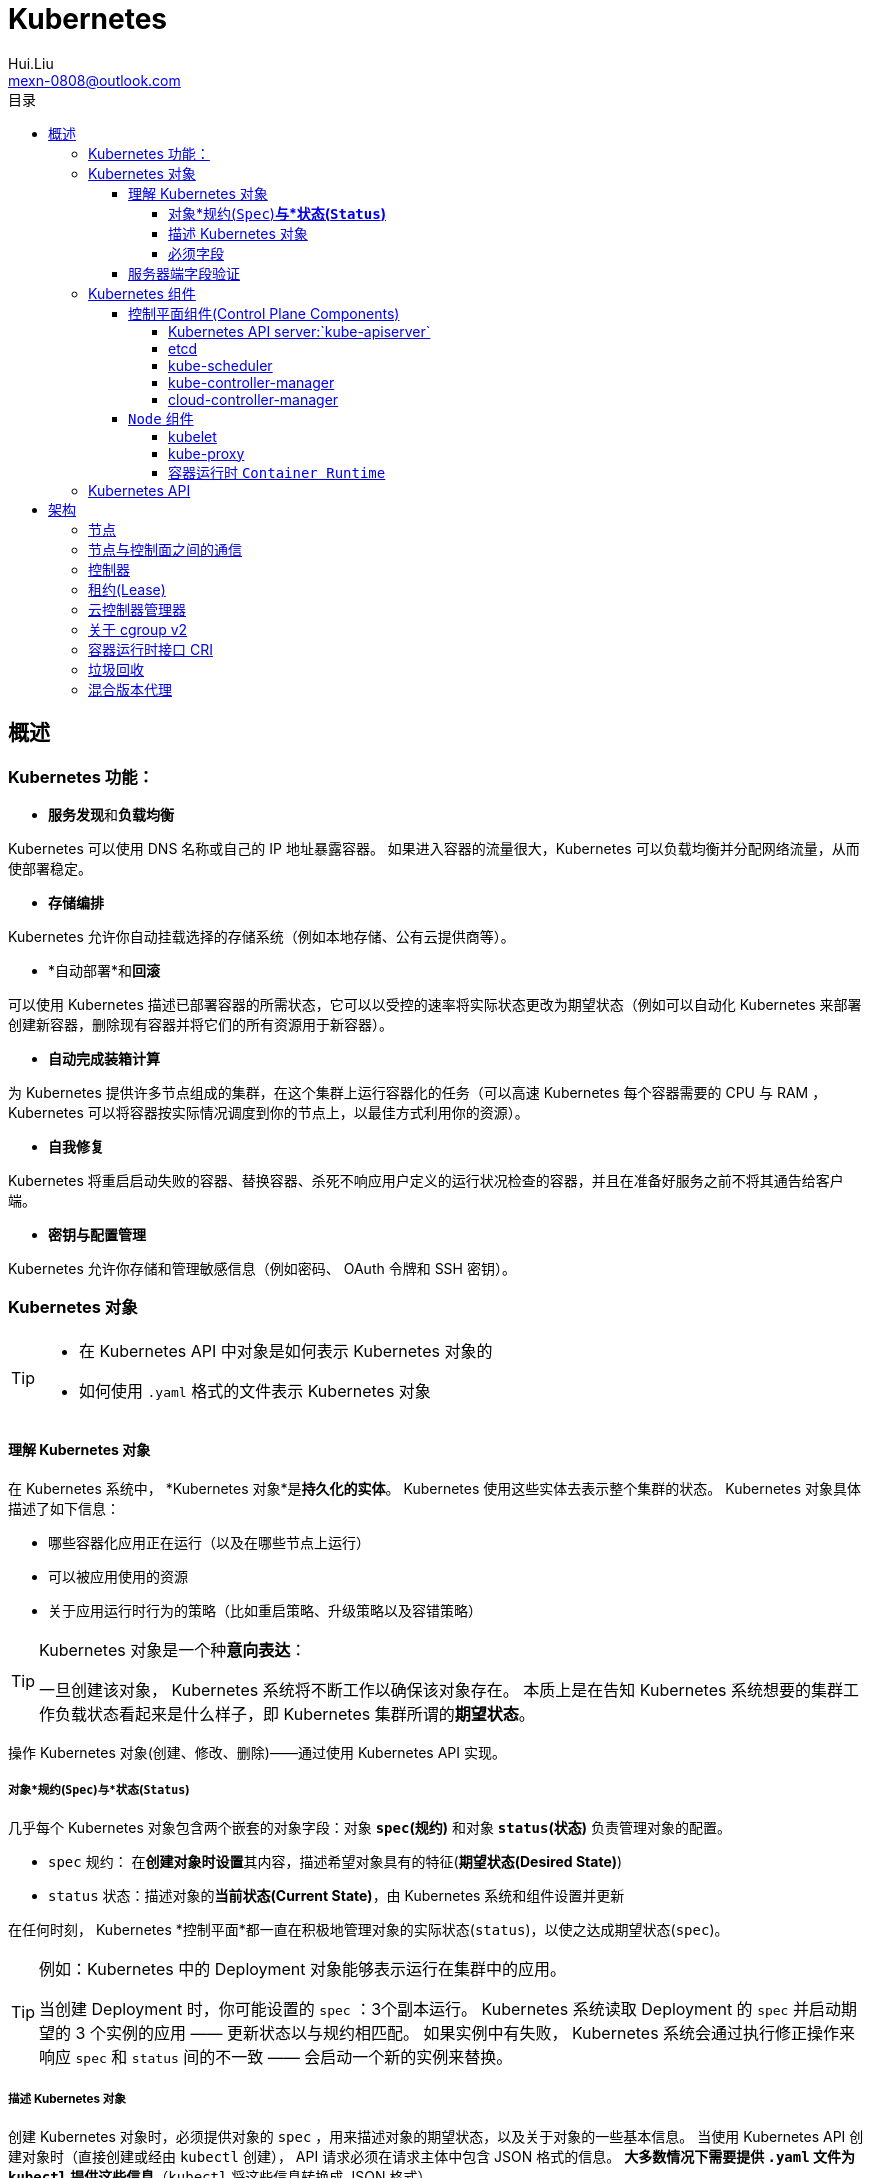 = Kubernetes
Hui.Liu <mexn-0808@outlook.com>
:toc: left
:toclevels: 5
:toc-title: 目录

== 概述

=== Kubernetes 功能：

* **服务发现**和**负载均衡**

Kubernetes 可以使用 DNS 名称或自己的 IP 地址暴露容器。
 如果进入容器的流量很大，Kubernetes 可以负载均衡并分配网络流量，从而使部署稳定。

* *存储编排*

Kubernetes 允许你自动挂载选择的存储系统（例如本地存储、公有云提供商等）。

* *自动部署*和**回滚**

可以使用 Kubernetes 描述已部署容器的所需状态，它可以以受控的速率将实际状态更改为期望状态（例如可以自动化 Kubernetes 来部署创建新容器，删除现有容器并将它们的所有资源用于新容器）。

* *自动完成装箱计算*

为 Kubernetes 提供许多节点组成的集群，在这个集群上运行容器化的任务（可以高速 Kubernetes 每个容器需要的 CPU 与 RAM ， Kubernetes 可以将容器按实际情况调度到你的节点上，以最佳方式利用你的资源）。

* *自我修复*

Kubernetes 将重启启动失败的容器、替换容器、杀死不响应用户定义的运行状况检查的容器，并且在准备好服务之前不将其通告给客户端。

* *密钥与配置管理*

Kubernetes 允许你存储和管理敏感信息（例如密码、 OAuth 令牌和 SSH 密钥）。

=== Kubernetes 对象

[TIP]
====
* 在 Kubernetes API 中对象是如何表示 Kubernetes 对象的
* 如何使用 `.yaml` 格式的文件表示 Kubernetes 对象
====

==== 理解 Kubernetes 对象

在 Kubernetes 系统中， *Kubernetes 对象*是**持久化的实体**。
Kubernetes 使用这些实体去表示整个集群的状态。
Kubernetes 对象具体描述了如下信息：

* 哪些容器化应用正在运行（以及在哪些节点上运行）
* 可以被应用使用的资源
* 关于应用运行时行为的策略（比如重启策略、升级策略以及容错策略）

[TIP]
====
Kubernetes 对象是一个种**意向表达**：

一旦创建该对象， Kubernetes 系统将不断工作以确保该对象存在。
本质上是在告知 Kubernetes 系统想要的集群工作负载状态看起来是什么样子，即 Kubernetes 集群所谓的**期望状态**。
====

操作 Kubernetes 对象(创建、修改、删除)——通过使用 Kubernetes API 实现。

===== 对象*规约(`Spec`)*与*状态(`Status`)*

几乎每个 Kubernetes 对象包含两个嵌套的对象字段：对象 *`spec`(规约)* 和对象 *`status`(状态)* 负责管理对象的配置。

* `spec` 规约： 在**创建对象时设置**其内容，描述希望对象具有的特征(**期望状态(Desired State)**)
* `status` 状态：描述对象的**当前状态(Current State)**，由 Kubernetes 系统和组件设置并更新

在任何时刻， Kubernetes *控制平面*都一直在积极地管理对象的实际状态(`status`)，以使之达成期望状态(`spec`)。

[TIP]
====
例如：Kubernetes 中的 Deployment 对象能够表示运行在集群中的应用。

当创建 Deployment 时，你可能设置的 `spec` ：3个副本运行。
Kubernetes 系统读取 Deployment 的 `spec` 并启动期望的 3 个实例的应用 —— 更新状态以与规约相匹配。
如果实例中有失败， Kubernetes 系统会通过执行修正操作来响应 `spec` 和 `status` 间的不一致 —— 会启动一个新的实例来替换。
====

===== 描述 Kubernetes 对象

创建 Kubernetes 对象时，必须提供对象的 `spec` ，用来描述对象的期望状态，以及关于对象的一些基本信息。
当使用 Kubernetes API 创建对象时（直接创建或经由 `kubectl` 创建）， API 请求必须在请求主体中包含 JSON 格式的信息。
*大多数情况下需要提供 `.yaml` 文件为 `kubectl` 提供这些信息*（`kubectl` 将这些信息转换成 JSON 格式）。

示例：

[source,yaml]
----
apiVersion: apps/v1
kind: Deployment
metadata:
  name: nginx-deployment
spec:
  selector:
    matchLabels:
      app: nginx
  replicas: 2 # 告知 Deployment 运行 2 个与该模板匹配的 Pod
  template:
    metadata:
      labels:
        app: nginx
    spec:
      containers:
      - name: nginx
        image: nginx:1.14.2
        ports:
        - containerPort: 80
----

运行示例对象：

[source,shell]
----
kubectl apply -f https://k8s.io/examples/application/deployment.yaml
----

输出结果：

[source,text]
----
deployment.apps/nginx-deployment created
----

===== 必须字段

Kubernetes 对象对应的 `.yaml` 文件中，需要配置的字段：

* `apiVersion`: 创建该对象所使用的 Kubernetes *API 版本*
* `kind`: 创建对象的类别
* `metadata`: 帮助唯一标识对象的一些数据(`name` `UUID` `namespace`)
* `spec`: 期望对象状态

对每个 Kubernetes 对象而言，其 `spec` 的精确格式是不同的，包含特定于该对象的嵌套字段。
对象具体的规约 `spec` 格式参考 link:[Kubernetes API] 。

==== 服务器端字段验证

从 Kubernetes v1.25 开始， API 服务器提供服务器端**字段验证**，可以检测对象中**未被识别**或**重复的字段**。

`kubectl` 工具使用 `--validate` 标志来设置字段的验证级别。
它接受值 `ignore`(等同于 `false`)、`warn`和`strict`(等同于 `true`)。
`kubectl` 的默认验证设置为 `--validate=true` :

* `strict` : 严格的字段验证，验证失败时会报错
* `warn` : 执行字段验证，但错误会以警告的形式提供而不是拒绝请求
* `ignore` : 不执行服务器端字段验证

[TIP]
====
当 `kubectl` 无法连接到支持字段验证的 API 服务器时，它将回退为使用客户端验证。
Kubernetes 1.27 及更高版本始终提供字段验证；较早的 Kubernetes 版本可能没有此功能。
====

=== Kubernetes 组件

Kubernetes 中工作机器称为**节点**，会运行容器化应用程序，每个集群至少有一个工作节点。

工作节点会**托管** Pod ，而 Pod 就是**作为应用负载的组件**。
*控制平面*管理集群中的工作节点和 Pod 。

[TIP]
====
在生产环境中，**控制平面**通常跨多台计算机运行，一个集群通常运行多个节点，提供容错性和高可用性。
====

image:./components-of-kubernetes.svg[Kubernetes 集群的组件]

==== 控制平面组件(Control Plane Components)

控制平面组件为集群做出全局决策（如资源的调度）；以及检测和响应集群事件。

[TIP]
====
控制平面组件可以在集群中的任何节点上运行，为了简单期间，设置脚本通常会在同一个计算机上启动所有控制平面组件，并且不会在此计算机上运行用户容器。
关于跨多机器控制平面设置参阅：使用 kubeadm 构建高可用集群。
====

===== Kubernetes API server:`kube-apiserver`

*API 服务器*是控制平面组件，负责公开 Kubernetes API 。
AIP 服务器是 Kubernetes 控制平面的**前端**。

Kubernetes API 服务器的主要实现是 link:[`kube-apiserver`] 。
`kube-apiserver` 设计上考虑了水平扩展，即可以通过部署多个示例来进行扩缩，并在这些实例之间平衡流量。

===== etcd

一致且高可用的键值存储，用作 Kubernetes 所有集群数据的后台数据库。

如果 Kubernetes 集群使用 etcd 作为后台数据库，请确保针对这些数据有一份link:[备份]计划。

===== kube-scheduler

`kube-scheduler` 是控制平面的组件，负责监视新创建的、未指定运行节点(node)的 Pod(表示集群上一组正在运行的容器) ，并选择节点来让 Pod 在上面运行。

调度决策考虑的因素包括单个 Pod 及 Pod 集合的资源需求、软硬件及策略约束、亲和性及反亲和性规范、数据位置、工作负载的干扰及最后时限。

===== kube-controller-manager

`kube-controller-manager` 是控制平面的组件，负责运行**控制器**进程。

从逻辑上讲，每个控制器都是一个单独的进程，但是为了降低复杂性，它们都被编译到同一个可执行文件，并在同一个进程中运行。

控制器类型：
* 节点控制器 (Node Controller): 负责在节点出现故障时运行通知和响应
* 任务控制器 (Job Controller): 监测代表一次性任务的 Job 对象，然后创建 Pod 来运行这些任务直到完成
* 端点分片控制器 (EndpointSlice Controller): 填充端点分片 (EndpointSlice) 对象（以提供 Service 和 Pod 之间的链接）
* 服务账号控制器 (ServiceAccount Controller): 为新的命名空间创建默认的服务账号(ServiceAccount)

===== cloud-controller-manager

`cloud-controller-manager` (云控制器)是 Kubernetes 控制平面组件，潜入了特定于云平台的控制逻辑。
云控制器管理器允许你将你的集群连接到云提供商的 API 之上，并将于该云平台交互的组件同与你的集群交互的组件分离开来。

[NOTE]
====
`cloud-controller-manager` 仅运行特定于云平台的控制器，如果在自己的环境中运行 Kubernetes ，或者在本地计算机中运行，所有部署的集群都不需要有**云控制器管理器**。

`cloud-controller-manager` 与 `kube-controller-manager` 类似，将若干逻辑上独立的控制回路组合到同一个可执行文件中，供你以同一进程的方式运行。
可以执行水平扩容，以提升性能或者增强容错能力。
====

控制器类型：
* 节点控制器 (Node Controller): 用于在节点终止响应后检查云提供商以确定节点是否已被删除
* 路由控制器 (Route Controller): 用于在底层云基础架构中设置路由
* 服务控制器 (Service Controller): 用于创建、更新和删除云提供商负载均衡器

==== `Node` 组件

节点组件会在每个节点上运行，负责维护运行的 Pod 并提供 Kubernetes 运行环境。

===== kubelet

`kubelet` 会在集群中每个节点(node)上运行。
它保证**容器(containers)**都运行在 Pod 中。

`kubelet` 接收一组通过各类机制提供给它的 *PodSpecs* ，**确保这些 PodSpecs 中描述的容器处于运行状态且健康**。
`kubelet` *不会管理*不是由 Kubernetes 创建的容器。

===== kube-proxy

`kube-proxy` 是集群中每个节点(node)上所运行的网络代理，实现 Kubernetes 服务(Service)概念的一部分。

`kube-proxy` 维护节点上的一些网络规则，这些网络规则会允许从集群内部或外部的网络会话与 Pod 进行网络通信。

如果操作系统提供了可用的数据包过滤，则 `kube-proxy` 会通过它来实现网络规则。
否则， `kube-proxy` 仅作流量转发。

===== 容器运行时 `Container Runtime`

容器运行环境是负责运行容器的软件(`containerd` `CRI-O` 等任何符合 Kubernetes CRI(容器运行环境接口) 的实现)。

=== Kubernetes API

Kubernetes 控制平面的核心是 API 服务器(`apiserver`)。
API 服务器负责提供 *HTTP API* ，以供用户、集群中的不同部分和集群外部组件相互**通信**。

Kubernetes API 使你可以在 Kubernetes 中查询和操纵 API 对象(例如 Pod、Namespace、ConfigMap 和 Event)的状态。

大部分操作都可以通过 `kubectl` 命令行接口或类似 `kubeadm` 类命令行工具执行。

== 架构

=== 节点

=== 节点与控制面之间的通信

=== 控制器

=== 租约(Lease)

=== 云控制器管理器

=== 关于 cgroup v2

=== 容器运行时接口 CRI

=== 垃圾回收

=== 混合版本代理

https://kubernetes.io/zh-cn/docs/tutorials/